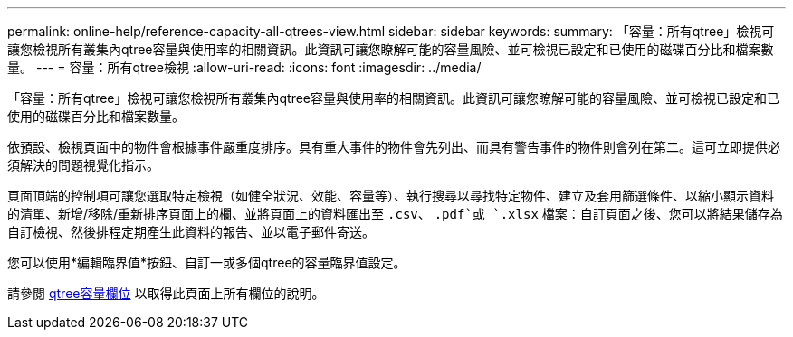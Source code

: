 ---
permalink: online-help/reference-capacity-all-qtrees-view.html 
sidebar: sidebar 
keywords:  
summary: 「容量：所有qtree」檢視可讓您檢視所有叢集內qtree容量與使用率的相關資訊。此資訊可讓您瞭解可能的容量風險、並可檢視已設定和已使用的磁碟百分比和檔案數量。 
---
= 容量：所有qtree檢視
:allow-uri-read: 
:icons: font
:imagesdir: ../media/


[role="lead"]
「容量：所有qtree」檢視可讓您檢視所有叢集內qtree容量與使用率的相關資訊。此資訊可讓您瞭解可能的容量風險、並可檢視已設定和已使用的磁碟百分比和檔案數量。

依預設、檢視頁面中的物件會根據事件嚴重度排序。具有重大事件的物件會先列出、而具有警告事件的物件則會列在第二。這可立即提供必須解決的問題視覺化指示。

頁面頂端的控制項可讓您選取特定檢視（如健全狀況、效能、容量等）、執行搜尋以尋找特定物件、建立及套用篩選條件、以縮小顯示資料的清單、新增/移除/重新排序頁面上的欄、並將頁面上的資料匯出至 `.csv`、 `.pdf`或 `.xlsx` 檔案：自訂頁面之後、您可以將結果儲存為自訂檢視、然後排程定期產生此資料的報告、並以電子郵件寄送。

您可以使用*編輯臨界值*按鈕、自訂一或多個qtree的容量臨界值設定。

請參閱 xref:reference-qtree-capacity-fields.adoc[qtree容量欄位] 以取得此頁面上所有欄位的說明。
